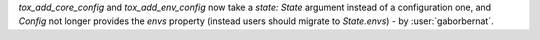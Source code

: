 `tox_add_core_config` and `tox_add_env_config` now take a `state: State` argument instead of a configuration one, and
`Config` not longer provides the `envs` property (instead users should migrate to `State.envs`) -
by :user:`gaborbernat`.
